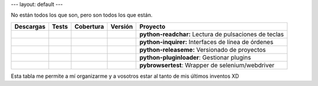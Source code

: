 ---
layout: default
---

No están todos los que son, pero son todos los que están.

==================  ==================  ==================  ==================  ==========================
**Descargas**       **Tests**           **Cobertura**       **Versión**         **Proyecto**
==================  ==================  ==================  ==================  ==========================
|d readchar|        |t readchar|        |c readchar|        |v readchar|        **python-readchar:**     Lectura de pulsaciones de teclas
|d inquirer|        |t inquirer|        |c inquirer|        |v inquirer|        **python-inquirer:**     Interfaces de línea de órdenes
|d releaseme|       |t releaseme|       |c releaseme|       |v releaseme|       **python-releaseme:**    Versionado de proyectos
|d pluginloader|    |t pluginloader|    |c pluginloader|    |v pluginloader|    **python-pluginloader**: Gestionar plugins
|d pybrowsertest|   |t pybrowsertest|   |c pybrowsertest|   |v pybrowsertest|   **pybrowsertest**:       Wrapper de selenium/webdriver
==================  ==================  ==================  ==================  ==========================

..

Esta tabla me permite a mí organizarme y a vosotros estar al tanto de mis últimos inventos XD


.. python-readchar

.. |t readchar| image:: https://travis-ci.org/magmax/python-readchar.png
  :target: `tl readchar`_
  :alt: Travis results

.. |c readchar| image:: https://coveralls.io/repos/magmax/python-readchar/badge.png
  :target: `cl readchar`_
  :alt: Coveralls results for python-readchar_

.. |v readchar| image:: https://pypip.in/v/readchar/badge.png
    :target: `l readchar`_
    :alt: Latest PyPI version for python-readchar

.. |d readchar| image:: https://pypip.in/d/readchar/badge.png
    :target: `l readchar`_
    :alt: Number of PyPI downloads for python-readchar

.. _tl readchar: https://travis-ci.org/magmax/python-readchar
.. _cl readchar: https://coveralls.io/r/magmax/python-readchar
.. _l readchar: https://pypi.python.org/pypi/readchar



.. python-inquirer

.. |t inquirer| image:: https://travis-ci.org/magmax/python-inquirer.png
  :target: `tl inquirer`_
  :alt: Travis results

.. |c inquirer| image:: https://coveralls.io/repos/magmax/python-inquirer/badge.png
  :target: `cl inquirer`_
  :alt: Coveralls results for python-inquirer_

.. |v inquirer| image:: https://pypip.in/v/inquirer/badge.png
    :target: `l inquirer`_
    :alt: Latest PyPI version for python-inquirer

.. |d inquirer| image:: https://pypip.in/d/inquirer/badge.png
    :target: `l inquirer`_
    :alt: Number of PyPI downloads for python-inquirer

.. _tl inquirer: https://travis-ci.org/magmax/python-inquirer
.. _cl inquirer: https://coveralls.io/r/magmax/python-inquirer
.. _l inquirer: https://pypi.python.org/pypi/inquirer



.. python-pluginloader

.. |t pluginloader| image:: https://travis-ci.org/magmax/python-pluginloader.png
  :target: `tl pluginloader`_
  :alt: Travis results

.. |c pluginloader| image:: https://coveralls.io/repos/magmax/python-pluginloader/badge.png
  :target: `cl pluginloader`_
  :alt: Coveralls results for python-pluginloader_

.. |v pluginloader| image:: https://pypip.in/v/pluginloader/badge.png
    :target: `l pluginloader`_
    :alt: Latest PyPI version for python-pluginloader

.. |d pluginloader| image:: https://pypip.in/d/pluginloader/badge.png
    :target: `l pluginloader`_
    :alt: Number of PyPI downloads for python-pluginloader

.. _tl pluginloader: https://travis-ci.org/magmax/python-pluginloader
.. _cl pluginloader: https://coveralls.io/r/magmax/python-pluginloader
.. _l pluginloader: https://pypi.python.org/pypi/pluginloader



.. python-releaseme

.. |t releaseme| image:: https://travis-ci.org/magmax/python-releaseme.png
  :target: `tl releaseme`_
  :alt: Travis results

.. |c releaseme| image:: https://coveralls.io/repos/magmax/python-releaseme/badge.png
  :target: `cl releaseme`_
  :alt: Coveralls results for python-releaseme_

.. |v releaseme| image:: https://pypip.in/v/releaseme/badge.png
    :target: `l releaseme`_
    :alt: Latest PyPI version for python-releaseme

.. |d releaseme| image:: https://pypip.in/d/releaseme/badge.png
    :target: `l releaseme`_
    :alt: Number of PyPI downloads for python-releaseme

.. _tl releaseme: https://travis-ci.org/magmax/python-releaseme
.. _cl releaseme: https://coveralls.io/r/magmax/python-releaseme
.. _l releaseme: https://pypi.python.org/pypi/releaseme


.. pybrowsertest

.. |t pybrowsertest| image:: https://travis-ci.org/magmax/pybrowsertest.png
  :target: `tl pybrowsertest`_
  :alt: Travis results

.. |c pybrowsertest| image:: https://coveralls.io/repos/magmax/pybrowsertest/badge.png
  :target: `cl pybrowsertest`_
  :alt: Coveralls results for pybrowsertest_

.. |v pybrowsertest| image:: https://pypip.in/v/pybrowsertest/badge.png
    :target: `l pybrowsertest`_
    :alt: Latest PyPI version for pybrowsertest

.. |d pybrowsertest| image:: https://pypip.in/d/pybrowsertest/badge.png
    :target: `l pybrowsertest`_
    :alt: Number of PyPI downloads for pybrowsertest

.. _tl pybrowsertest: https://travis-ci.org/magmax/pybrowsertest
.. _cl pybrowsertest: https://coveralls.io/r/magmax/pybrowsertest
.. _l pybrowsertest: https://pypi.python.org/pypi/pybrowsertest
